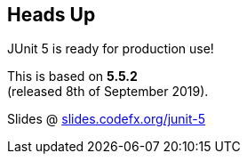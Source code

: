 == Heads Up

JUnit 5 is ready for production use!

This is based on *5.5.2* +
(released 8th of September 2019).

Slides @ https://slides.codefx.org/junit-5[slides.codefx.org/junit-5]

////

=== Workshop

* slides @ https://slides.codefx.org/junit-5[slides.codefx.org/junit-5]
* exercises @ https://github.com/nicolaiparlog/course-junit-5[github.com/nicolaiparlog/course-junit-5]
* read `README` and look for TASKs in test classes
* focus on online resources not slides +
(user guide, Javadoc, blog posts, SO...)

=== JUnit 5 Links

Home @ https://junit.org/junit5[junit.org/junit5]::
* user guide: https://junit.org/junit5/docs/current/user-guide/[/docs/current/user-guide/]
* Javadoc: https://junit.org/junit5/docs/current/api/overview-summary.html[/docs/current/api]
Other locations::
* GitHub repo: https://github.com/junit-team/junit5[github.com/junit-team/junit5]
* Twitter: https://twitter.com/junitteam[@junitteam]
My stuff::
* articles under http://blog.codefx.org/tag/junit-5/[blog.codefx.org/tag/junit-5/] +
* extensions on https://junit-pioneer.org/[junit-pioneer.org]

////
